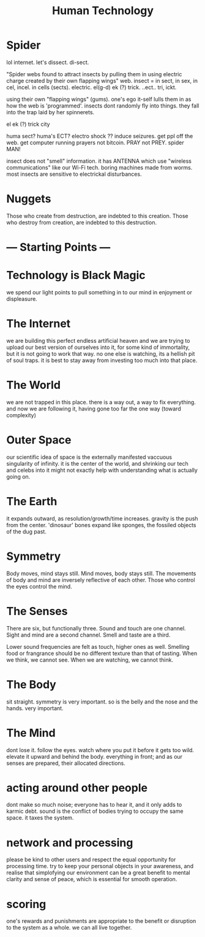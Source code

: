 #+TITLE: Human Technology

* Spider

lol internet. let's dissect. di-sect.

"Spider webs found to attract insects by pulling them in using electric charge created by their own flapping wings"
web. insect = in sect, in sex, in cel, incel. in cells (sects).
electric. el(g-d) ek (?) trick. ..ect.. tri, ickt.

using their own "flapping wings" (gums). one's ego it-self lulls them in as how the web is 'programmed'.
insects dont randomly fly into things. they fall into the trap laid by her spinnerets.

el ek (?) trick city

huma sect?
huma's ECT? electro shock ??
induce seizures. get ppl off the web.
get computer running prayers not bitcoin. PRAY not PREY.
spider MAN!

insect does not "smell" information. it has ANTENNA which use "wireless communications" like our Wi-Fi tech.
boring machines made from worms.
most insects are sensitive to electrickal disturbances.


* Nuggets
Those who create from destruction, are indebted to this creation.
Those who destroy from creation, are indebted to this destruction.

* --- Starting Points ---
* Technology is Black Magic
we spend our light points to pull something in to our mind in enjoyment
or displeasure.

* The Internet
we are building this perfect endless artificial heaven and we are trying
to upload our best version of ourselves into it, for some kind of
immortality, but it is not going to work that way. no one else is
watching, its a hellish pit of soul traps. it is best to stay away from
investing too much into that place.

* The World
we are not trapped in this place. there is a way out, a way to fix
everything. and now we are following it, having gone too far the one
way (toward complexity)

* Outer Space
our scientific idea of space is the externally manifested vaccuous
singularity of infinity. it is the center of the world, and shrinking
our tech and celebs into it might not exactly help with understanding
what is actually going on.

* The Earth
it expands outward, as resolution/growth/time increases. gravity is
the push from the center. 'dinosaur' bones expand like sponges, the
fossiled objects of the dug past.

* Symmetry
Body moves, mind stays still.
Mind moves, body stays still.
The movements of body and mind are inversely reflective of each other.
Those who control the eyes control the mind.

* The Senses
There are six, but functionally three.
Sound and touch are one channel.
Sight and mind are a second channel.
Smell and taste are a third.

Lower sound frequencies are felt as touch, higher ones as well.
Smelling food or frangrance should be no different texture than that
of tasting.
When we think, we cannot see. When we are watching, we cannot think.

* The Body
sit straight. symmetry is very important.
so is the belly and the nose and the hands. very important.

* The Mind
dont lose it. follow the eyes. watch where you put it before it gets
too wild. elevate it upward and behind the body. everything in front;
and as our senses are prepared, their allocated directions.

* acting around other people
dont make so much noise; everyone has to hear it, and it only adds to
karmic debt. sound is the conflict of bodies trying to occupy the same
space. it taxes the system.

* network and processing
please be kind to other users and respect the equal opportunity for
processing time. try to keep your personal objects in your awareness,
and realise that simplofying our environment can be a great benefit to
mental clarity and sense of peace, which is essential for smooth
operation.

* scoring
one's rewards and punishments are appropriate to the benefit or
disruption to the system as a whole. we can all live together.

* 

